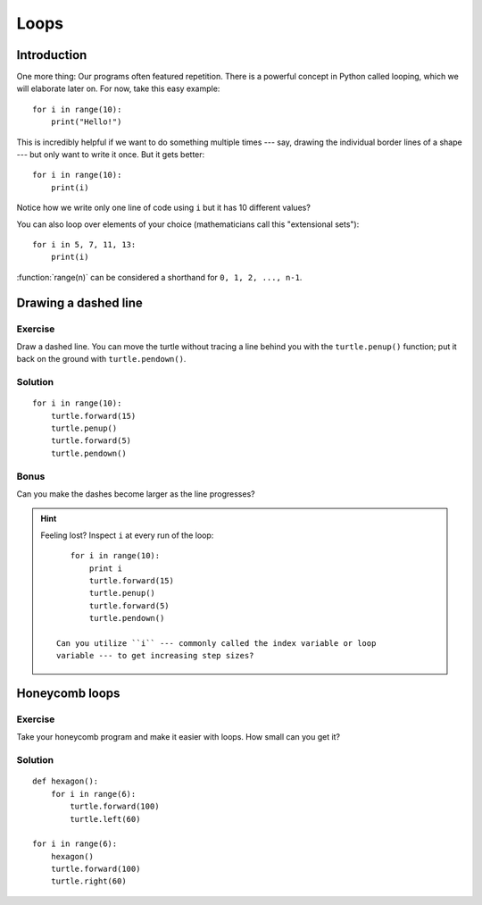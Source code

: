 Loops
*****

Introduction
============

One more thing: Our programs often featured repetition. There is a powerful
concept in Python called looping, which we will elaborate later on. For now,
take this easy example::

    for i in range(10):
        print("Hello!")

This is incredibly helpful if we want to do something multiple times --- say,
drawing the individual border lines of a shape --- but only want to write it
once.  But it gets better::

    for i in range(10):
        print(i)


Notice how we write only one line of code using ``i`` but it has 10 different
values?

You can also loop over elements of your choice (mathematicians call this
"extensional sets")::

    for i in 5, 7, 11, 13:
        print(i)

:function:`range(n)` can be considered a shorthand for ``0, 1, 2, ..., n-1``.

Drawing a dashed line
=====================

Exercise
--------

Draw a dashed line.  You can move the turtle without tracing a line behind you
with the ``turtle.penup()`` function;  put it back on the ground with
``turtle.pendown()``.

.. image:: /images/dashed.png

Solution
--------

::

    for i in range(10):
        turtle.forward(15)
        turtle.penup()
        turtle.forward(5)
        turtle.pendown()

Bonus
-----

Can you make the dashes become larger as the line progresses?

.. image:: /images/dashedprogressing.png

.. hint::

   Feeling lost?  Inspect ``i`` at every run of the loop::

       for i in range(10):
           print i
           turtle.forward(15)
           turtle.penup()
           turtle.forward(5)
           turtle.pendown()

    Can you utilize ``i`` --- commonly called the index variable or loop
    variable --- to get increasing step sizes?

Honeycomb loops
===============

Exercise
--------

Take your honeycomb program and make it easier with loops. How small can you
get it?

Solution
--------

::

    def hexagon():
        for i in range(6):
            turtle.forward(100)
            turtle.left(60)

    for i in range(6):
        hexagon()
        turtle.forward(100)
        turtle.right(60)
